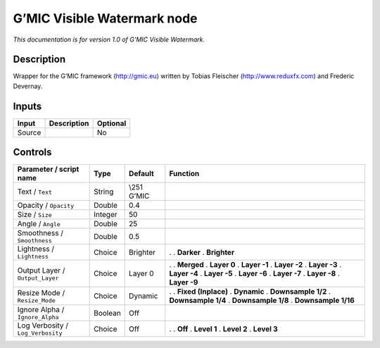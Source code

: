 .. _eu.gmic.VisibleWatermark:

G’MIC Visible Watermark node
============================

*This documentation is for version 1.0 of G’MIC Visible Watermark.*

Description
-----------

Wrapper for the G’MIC framework (http://gmic.eu) written by Tobias Fleischer (http://www.reduxfx.com) and Frederic Devernay.

Inputs
------

====== =========== ========
Input  Description Optional
====== =========== ========
Source             No
====== =========== ========

Controls
--------

.. tabularcolumns:: |>{\raggedright}p{0.2\columnwidth}|>{\raggedright}p{0.06\columnwidth}|>{\raggedright}p{0.07\columnwidth}|p{0.63\columnwidth}|

.. cssclass:: longtable

================================= ======= ============ =====================
Parameter / script name           Type    Default      Function
================================= ======= ============ =====================
Text / ``Text``                   String  \\\251 G’MIC  
Opacity / ``Opacity``             Double  0.4           
Size / ``Size``                   Integer 50            
Angle / ``Angle``                 Double  25            
Smoothness / ``Smoothness``       Double  0.5           
Lightness / ``Lightness``         Choice  Brighter     .  
                                                       . **Darker**
                                                       . **Brighter**
Output Layer / ``Output_Layer``   Choice  Layer 0      .  
                                                       . **Merged**
                                                       . **Layer 0**
                                                       . **Layer -1**
                                                       . **Layer -2**
                                                       . **Layer -3**
                                                       . **Layer -4**
                                                       . **Layer -5**
                                                       . **Layer -6**
                                                       . **Layer -7**
                                                       . **Layer -8**
                                                       . **Layer -9**
Resize Mode / ``Resize_Mode``     Choice  Dynamic      .  
                                                       . **Fixed (Inplace)**
                                                       . **Dynamic**
                                                       . **Downsample 1/2**
                                                       . **Downsample 1/4**
                                                       . **Downsample 1/8**
                                                       . **Downsample 1/16**
Ignore Alpha / ``Ignore_Alpha``   Boolean Off           
Log Verbosity / ``Log_Verbosity`` Choice  Off          .  
                                                       . **Off**
                                                       . **Level 1**
                                                       . **Level 2**
                                                       . **Level 3**
================================= ======= ============ =====================
